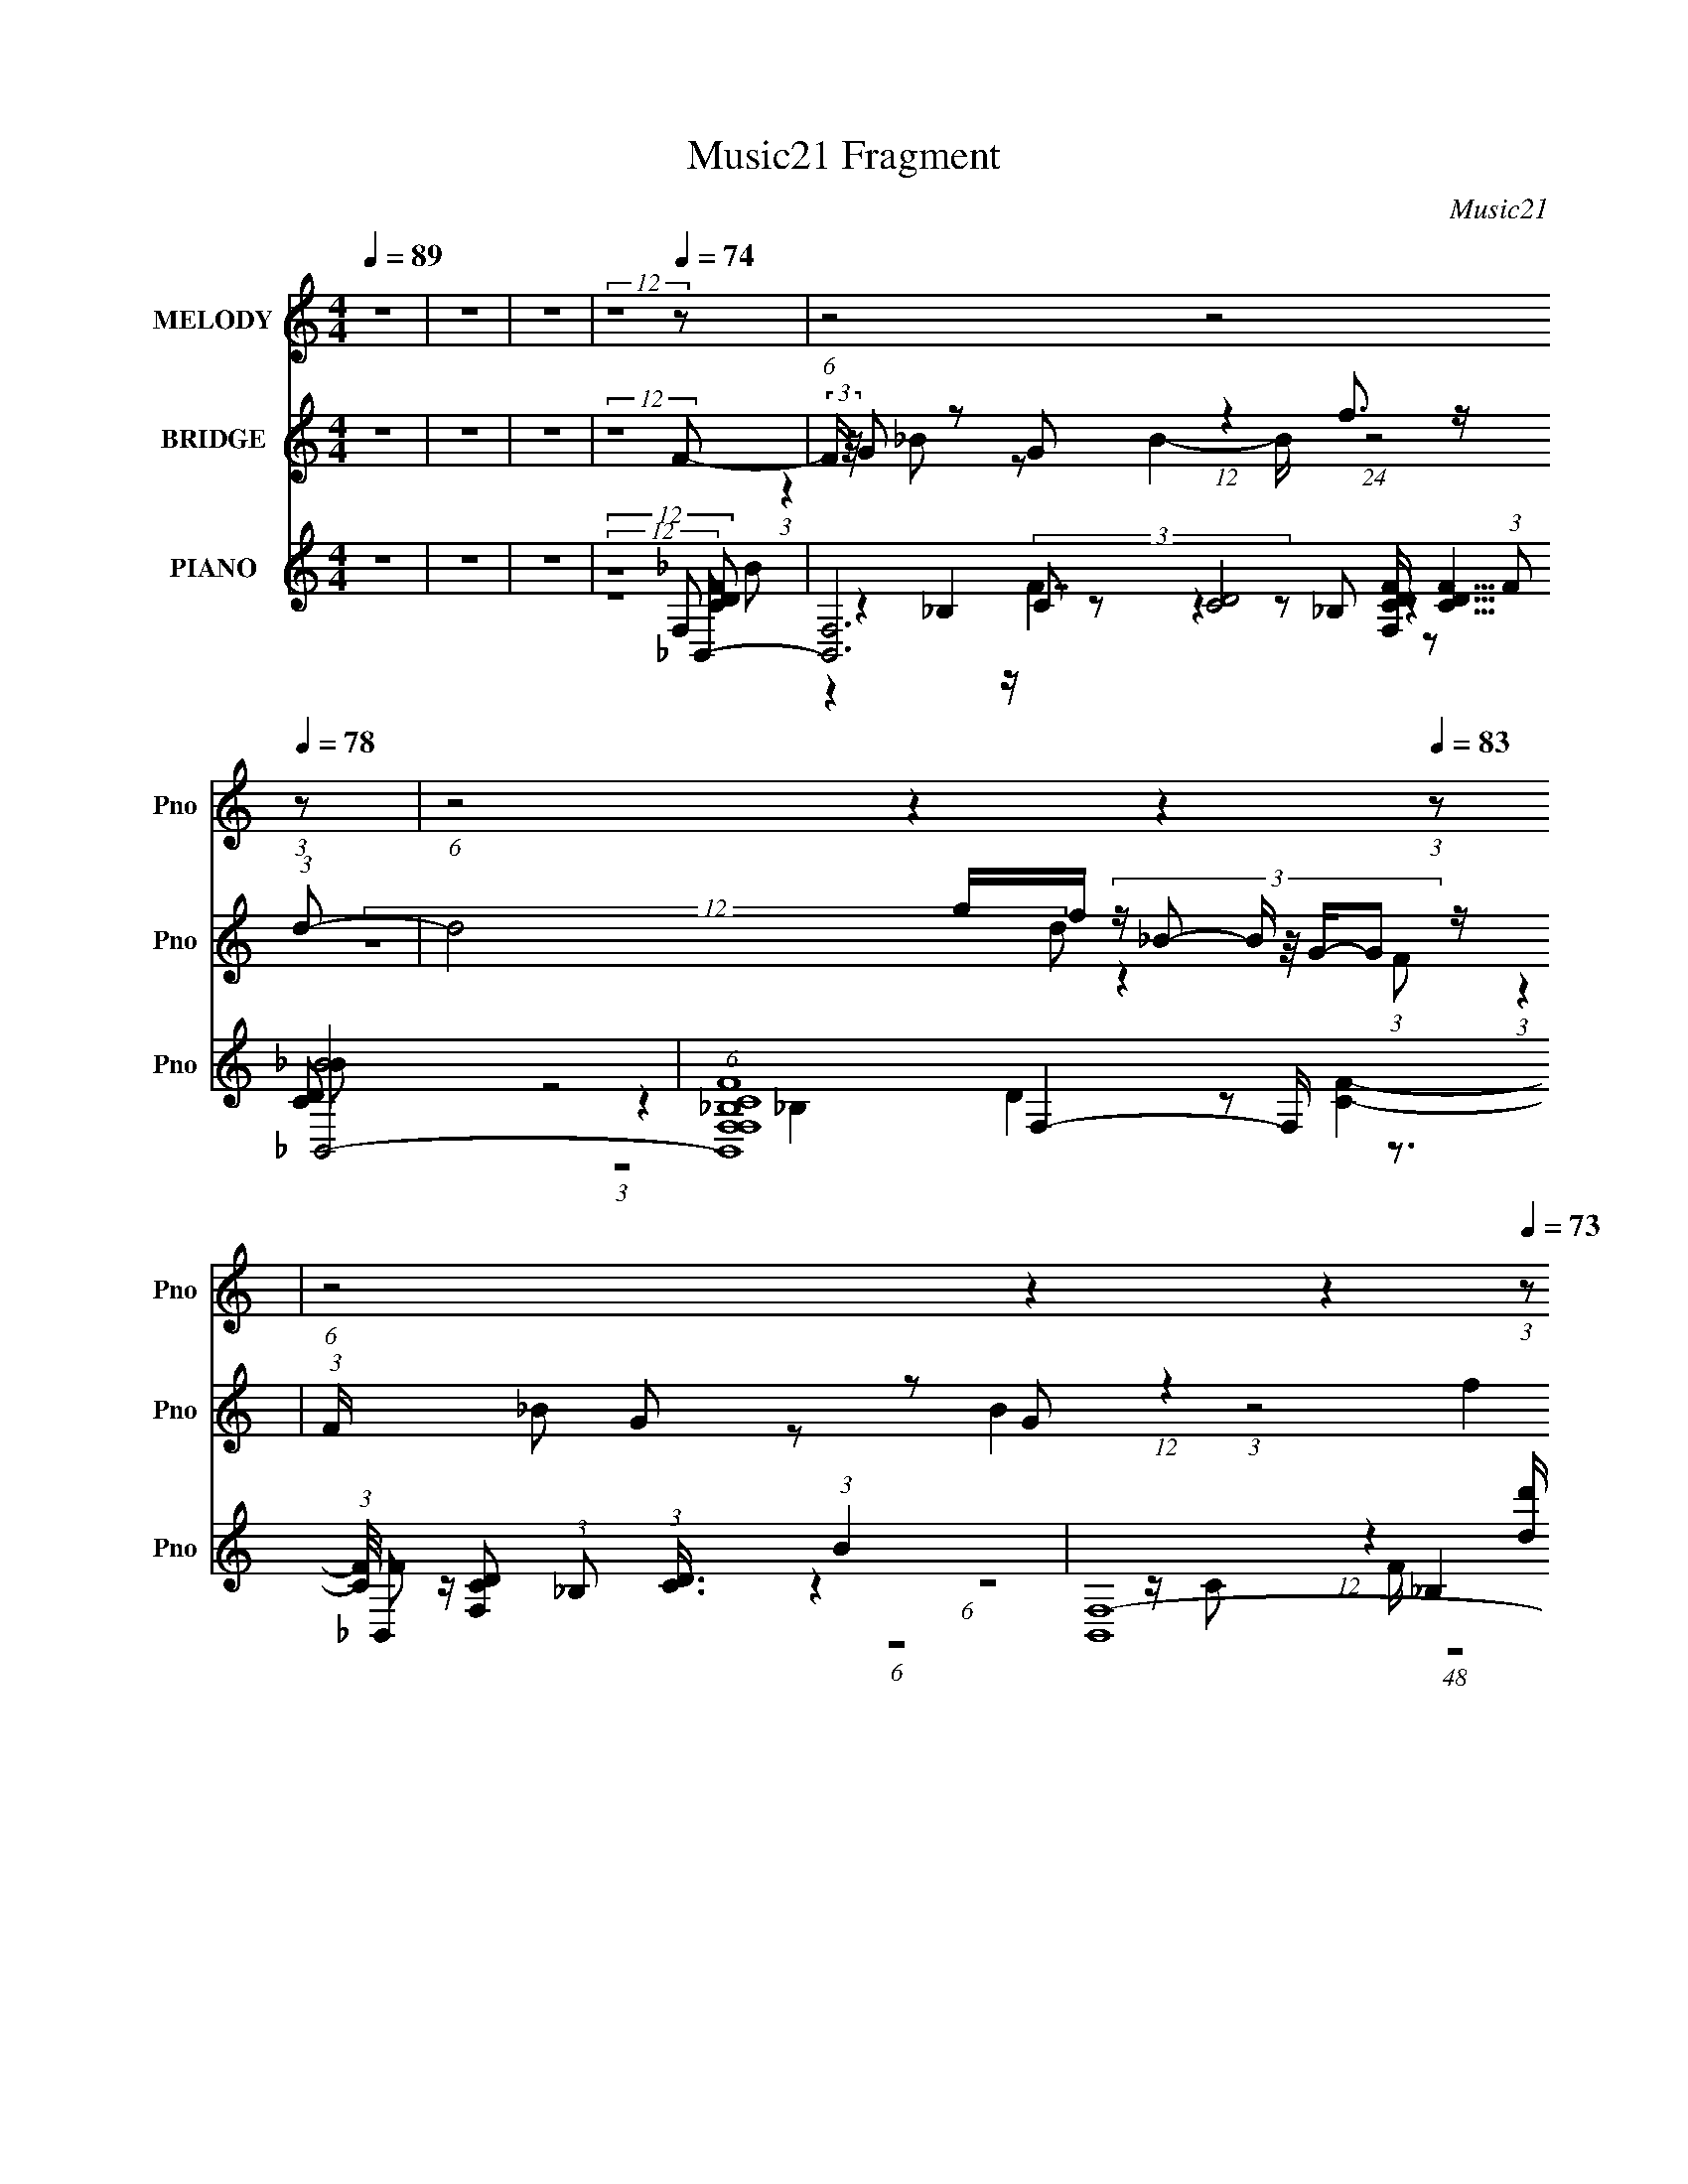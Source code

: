 X:1
T:Music21 Fragment
C:Music21
%%score ( 1 2 3 ) ( 4 5 6 ) ( 7 8 9 10 11 )
L:1/8
Q:1/4=89
M:4/4
I:linebreak $
K:none
V:1 treble nm="MELODY" snm="Pno"
V:2 treble 
L:1/4
V:3 treble 
V:4 treble nm="BRIDGE" snm="Pno"
V:5 treble 
V:6 treble 
V:7 treble nm="PIANO" snm="Pno"
V:8 treble 
V:9 treble 
V:10 treble 
V:11 treble 
V:1
 z8 | z8 | z8 | (12:11:2z8[Q:1/4=74] z | (6:5:1z4[Q:1/4=76] z4[Q:1/4=78] (3:2:1z | %5
 (6:5:1z4[Q:1/4=82] z2[Q:1/4=85] z2[Q:1/4=83] (3:2:1z | %6
 (6:5:1z4[Q:1/4=78] z2[Q:1/4=77] z2[Q:1/4=73] (3:2:1z | %7
 (3:2:2z2[Q:1/4=77] z4 (6:5:2z4[Q:1/4=79] z | (3:2:2z2[Q:1/4=78] z4 z4 | %9
 (3:2:1z8[Q:1/4=75] z2[Q:1/4=77] (3:2:1z | z8 | (6:5:1z4[Q:1/4=80] z4[Q:1/4=76] (3:2:1f- | %12
[Q:1/4=74][Q:1/4=97][Q:1/4=77] (3:2:1f2 f (3:2:4z/4 d/-d z2 f2- f/ (3:2:1z/4 | %13
 (3:2:1d2[Q:1/4=78] c (3:2:4z/4 _B/-B z4 F/ (3:2:1z/4 | [GG]3/2 G5/6 (3z/4 _B/-B z c z G z/ | %15
 (12:7:1G4[Q:1/4=80] x/6 F4- F z/ | (3:2:1G2[Q:1/4=78][Q:1/4=76] _B2 B2 B (3z/4 c/-c z/ | %17
 (3:2:1d2 f2 f4 (3:2:1_b- | (3:2:1b2[Q:1/4=75][Q:1/4=69][Q:1/4=70] _b (3z/4 b/-b z f z d z/ | %19
 (3:2:1c8[Q:1/4=63][Q:1/4=55][Q:1/4=80] f (3:2:2z/4 f/- (12:7:1f2- | %20
 f/[Q:1/4=74] d (12:11:1z2 f2 (3:2:1_B4- | (3:2:1B/[Q:1/4=79] x/6 d (24:23:1z4 c2 (3:2:1c- | %22
 (3:2:1c/[Q:1/4=81][Q:1/4=79] x/6 d z _B z F (12:11:2z2 G- | %23
 (3:2:1G8[Q:1/4=80][Q:1/4=81] (3:2:2g z f (3:2:1z/ | %24
[Q:1/4=76][Q:1/4=73] (3:2:1z2 d (3z/4 f/- f2 d z2 z/ | %25
 (3:2:1f/[Q:1/4=79][Q:1/4=77][Q:1/4=79] x/6 d (12:11:1z2 c (3z/4 d/-d z _B z/ | %26
 (3:2:1c/ x/6 _B (12:11:1z2 c (3z/4 d/-d/4 z3/2 B z/ |[Q:1/4=76] (3:2:1z8 _b (3z/4 b/-b z/ | %28
 (3:2:1b/[Q:1/4=79] x/6 g (12:11:1z2 c' (3z/4 d'/-d' z _b z/ | %29
 (3:2:1b/[Q:1/4=81][Q:1/4=85][Q:1/4=77] x/6 g (24:23:1z4 g (3z/4 g/-g z/ | %30
 (3:2:1g/[Q:1/4=70][Q:1/4=76][Q:1/4=81] x/6 f (12:11:1z2 _b2 g (3z/4 f/-f z/ | %31
 (3:2:1f/[Q:1/4=77][Q:1/4=79][Q:1/4=82] x/6 d (24:23:2z4 f4- | %32
 (3:2:1f/[Q:1/4=76][Q:1/4=74][Q:1/4=79] x/6 d (12:11:1z2 f (3:2:5z/4 d/-d z2 g- | %33
 (3:2:1g/ x/6 _B z d3 z c3/2- | c/[Q:1/4=76][Q:1/4=79] _B (12:11:1z2 c2 (3:2:1B4- | %35
 (12:11:1[B_bb-b]8(3:2:1b/4[Q:1/4=78] z/ | %36
 (3:2:1b/[Q:1/4=70][Q:1/4=74][Q:1/4=79][Q:1/4=81] x/6 g (12:11:1z2 c' (3z/4 d'/-d' z _b z/ | %37
 (3:2:1b/ x/6 g (24:23:1z4 g (3z/4 g/-g z/ | %38
 (3:2:1g/[Q:1/4=72][Q:1/4=78][Q:1/4=83][Q:1/4=80] x/6 f (12:11:1z2 _b2 g (3z/4 f/-f z/ | %39
 (3:2:1f/[Q:1/4=78][Q:1/4=73][Q:1/4=78] x/6 d (24:23:1z4 f2 (3:2:1f- | %40
 (3:2:1f/[Q:1/4=79] x/6 d (12:11:1z2 f (3:2:5z/4 d/-d z2 g- | %41
 (3:2:1g/[Q:1/4=77] x/6 _B z d3 z c3/2- | %42
 c/[Q:1/4=79] (3:2:1G2 z3/2 d (3:2:7z/4 c/-c/ z/4 _B/- B2 z2 | %43
 (3:2:1z2[Q:1/4=72] z2[Q:1/4=73] z2[Q:1/4=82] (3:2:1_b4- | %44
[Q:1/4=79][Q:1/4=76] (3:2:2b/ z/4 _b (12:11:1z2 b2 c'2 (3:2:1b- | %45
 (3:2:1b/[Q:1/4=78] x/6 g (24:23:1z4 _b3/2 z/ (3:2:1g- | %46
 (3:2:1g/ x/6 f (12:11:1z2 f2 d (3z/4 c/-c z/ | %47
 (3:2:1B/[Q:1/4=80][Q:1/4=75] x/6 G (24:23:1z4 f3/2 (12:7:1z2 | %48
 (3:2:1f/4[Q:1/4=83] x/3 d z g (12:11:1z2 c (3z/4 c/-c z/ | %49
 (3:2:1c/[Q:1/4=77][Q:1/4=74][Q:1/4=79][Q:1/4=76] x/6 _B z d3 (12:7:3z2 cc- | %50
 (3:2:1c/[Q:1/4=79][Q:1/4=72] x/6 _B (12:11:1z2 B2 (3:2:1c4- | (6:5:1c4 d2 f2 (3:2:1c- | %52
 (24:13:1c8[Q:1/4=61][Q:1/4=80] x/6 G3 z/ | (12:11:2c8[Q:1/4=88][Q:1/4=73][Q:1/4=84] _B- | %54
 B8-[Q:1/4=81] | B8-[Q:1/4=77][Q:1/4=79] | (3:2:2B2 z4 z4 | %57
 (6:5:1z4[Q:1/4=84] z4[Q:1/4=79] (3:2:1z | (12:11:2z8[Q:1/4=82] z | z8 | (6:5:2z4[Q:1/4=76] z8 | %61
 (3:2:2z8[Q:1/4=59] z4 |] %62
V:2
 x4 | x4 | x4 | x4 | x4 | x4 | x4 | x4 | x4 | x4 | x4 | x4 | (6:5:1z2 g z (3:2:1d/- | %13
 (6:5:1z2 _B2 (3z/8 G/4-G/8- | (6:5:3z2 _B/ z B/ z/ (3:2:1G/- | (12:11:2z4 G/- | (12:11:2z4 d/- | %17
 x4 | (6:5:1z2 g/ z/ f/ z/ (3:2:1c/- | x4 | (3:2:1z g (12:7:1z4 | (3:2:4z d2- d z2 | %22
 (3:2:1z c/ z/ _B/ z/ F (3:2:1z/ | (12:11:1z4 f/4 (3:2:1z/8 | (3:2:2z4 f2- | %25
 (3:2:1z c z c/ z/ (3:2:1c/- | (3:2:1z G (3:2:1z c3/4 (12:11:1z | (12:11:2z4 _b/- | %28
 (3:2:1z _b z c'/ z/ (3:2:1b/- | (3z f2- f z (3:2:1g/- | (3:2:1z g z2 (3:2:1f/- | %31
 (3:2:4z c2- c z2 | (3:2:1z f z g (3:2:1z/ | (3:2:1z c/ z3/2 c/ (6:5:1z | (3:2:1z G (12:7:1z4 | %35
 (12:11:2z4 _b/- | (3:2:1z _b z c'/ z/ (3:2:1b/- | (3z f2- f z (3:2:1g/- | (3:2:1z g z2 (3:2:1f/- | %39
 (3:2:4z c2- c z2 | (3:2:1z f z g (3:2:1z/ | (3:2:1z c/ z3/2 c/ (6:5:1z | (3:2:1z d/ (24:17:1z4 | %43
 x4 | (3:2:1z _b (12:7:1z4 | (3:2:6z f2- f z g/ z/ | (3:2:1z d z2 (3:2:1_B/- | (3:2:5z c2- c z f- | %48
 (3:2:1z f/ z/ f z (3:2:1c/- | (3:2:1z c/ z3/2 c3/4 (12:7:1z | (3:2:1z G (12:7:1z4 | x4 | %52
 (12:11:2z4 c/- | x4 | x4 | x4 | x4 | x4 | x4 | x4 | x4 | x4 |] %62
V:3
 x8 | x8 | x8 | x8 | x8 | x8 | x8 | x8 | x8 | x8 | x8 | x8 | x8 | x8 | (6:5:2z4 c z4 | x8 | x8 | %17
 x8 | x8 | x8 | x8 | x8 | x8 | x8 | x8 | x8 | x8 | x8 | x8 | x8 | x8 | x8 | x8 | x8 | x8 | x8 | %36
 x8 | x8 | x8 | x8 | x8 | x8 | x8 | x8 | x8 | x8 | x8 | x8 | x8 | x8 | x8 | x8 | x8 | x8 | x8 | %55
 x8 | x8 | x8 | x8 | x8 | x8 | x8 |] %62
V:4
 z8 | z8 | z8 | (12:11:2z8[Q:1/4=74] F- | %4
[Q:1/4=76][Q:1/4=78] (3:2:2F/ z/4 G z G (12:11:1z2 f3/2 z/ (3:2:1d- | %5
 d4[Q:1/4=82][Q:1/4=85][Q:1/4=83] g/f/ (3:2:6z/ _B- B/ z/4 G/-G z/ | %6
 (3:2:1F/[Q:1/4=78][Q:1/4=77][Q:1/4=73] x/6 G z G (12:11:1z2 f2 (3:2:1c- | %7
 (48:29:1[cgfdc]8(3:2:2[dc]/[Q:1/4=77][Q:1/4=79] z/4 _B (3z/4 G/-G z/ | %8
 (3:2:1F/[Q:1/4=78] x/6 G z G z [_B_b] z [Gg] z/ | %9
 (3:2:1[Gg]/[Q:1/4=75][Q:1/4=77] x/6 [Ff] z [Dd] z [Cc] z [_B,_B] z/ | %10
 (12:7:1[cc']4 x/6 [_B_b] (12:11:1z2 [Gg]2 (3:2:1[Ff]- | %11
 (12:7:1[Ff]4[Q:1/4=80][Q:1/4=76] x/6 [Cc] (12:11:1z2 [_E_e]2 (3:2:1z | %12
 (6:5:1z4[Q:1/4=74] z2[Q:1/4=97] z2[Q:1/4=77] (3:2:1z | (6:5:2z4[Q:1/4=78] z8 | (12:11:2z8 C- | %15
[Q:1/4=80] (3:2:2C2 z2 D z [dc]/_B/ z B z/ | (6:5:1F z4 z/[Q:1/4=78] z2[Q:1/4=76] (3:2:1z | z8 | %18
 (6:5:1z4[Q:1/4=75] z2[Q:1/4=69] z2[Q:1/4=70] (3:2:1G- | %19
[Q:1/4=63][Q:1/4=55][Q:1/4=80] G2 _B (3:2:7z/ [agf] d z d- d z2 | %20
[Q:1/4=74] z/ G (12:11:1z2 f2 d3/2 (12:7:1z2 |[Q:1/4=79] (6:5:1z4 f3 (6:5:1z2 | %22
 (3:2:2z2[Q:1/4=81] z4 (3:2:2z2[Q:1/4=79] z4 | %23
[Q:1/4=80][Q:1/4=81] (3:2:1z4 [_bg]/ (3:2:1z2 f z2 z/ | %24
 (3:2:2z2[Q:1/4=76] z4 (6:5:2z4[Q:1/4=73] z | %25
 (3:2:1z2[Q:1/4=79] z2[Q:1/4=77] z4[Q:1/4=79] (3:2:1z | z8 | (3:2:2z2[Q:1/4=76] z4 z4 | %28
 (3:2:2z2[Q:1/4=79] z4 z4 | (6:5:1z4[Q:1/4=81] z2[Q:1/4=85] z2[Q:1/4=77] (3:2:1z | %30
 (3:2:1z2[Q:1/4=70] z2[Q:1/4=76] z2[Q:1/4=81] (3:2:1z4 | %31
[Q:1/4=77][Q:1/4=79][Q:1/4=82] (3:2:5z4 [_bfd] _B2 z d4- | %32
 (3:2:2d/ z (3:2:1z/[Q:1/4=76] z4[Q:1/4=74] z2[Q:1/4=79] (3:2:1z | %33
 z2 z/ (3[Ff] z/4 [Gg] z/ [_B_b] z2 z/ | %34
 (6:5:1[cc'dd'] (3:2:2[dd']/[Q:1/4=76][Q:1/4=79] z/4 [cc']3/2 z/ [Gg]3/2 z/ (3:2:1[_B_b]4- | %35
 (3:2:2[Bb] z2 (3:2:2z2[Q:1/4=78] z8 | %36
 (3:2:1z2[Q:1/4=70] z2[Q:1/4=74] z2[Q:1/4=79] z2[Q:1/4=81] (3:2:1z | z8 | %38
 (3:2:1z2[Q:1/4=72] z2[Q:1/4=78] z2[Q:1/4=83] (12:7:1z2[Q:1/4=80] z3/2 | %39
[Q:1/4=78][Q:1/4=73][Q:1/4=78] z2 z/ [fd]/ (3:2:6z/ _B- Bd f2- f2- | %40
 (6:5:1f4[Q:1/4=79] (3:2:4d2 z g2- g2- | (3:2:1g2[Q:1/4=77] x2/3 z/ f z _b z2 z/ | %42
 (6:5:1[c'd'] d'2/3[Q:1/4=79] z _b (12:11:2z2 b4- | %43
 (3:2:1b2[Q:1/4=72][Q:1/4=73][Q:1/4=82] x2/3 c/d/ (3:2:2z/ c d/f/ (3:2:2z/ _b- b2- | %44
 (12:11:1b2 z3/2[Q:1/4=79] d'2 (3:2:1c'4-[Q:1/4=76] | (12:7:1c'4 z[Q:1/4=78] d'2 (3:2:1f'4- | %46
 (12:7:1f'4 g'2 f'2 (3:2:1g'4- | (3:2:1g'2[Q:1/4=80][Q:1/4=75] x2 (3:2:5_b2 z d'2- d' z | %48
 (6:5:1z4 f'2[Q:1/4=83] (3:2:1g'4- | %49
 (12:7:1g'4[Q:1/4=77] f'4[Q:1/4=74][Q:1/4=79] c'2-[Q:1/4=76] c'/ (3:2:1z/4 | %50
 (6:5:1z4[Q:1/4=79] d'2 (3:2:1f'4-[Q:1/4=72] | %51
 (12:11:2f'2 F G/ A/ (3:2:2z/ G A/ c/ (3:2:4z/ f- f2 g- | %52
 (6:5:1g4 z2[Q:1/4=61] z2[Q:1/4=80] (3:2:1_b- | (48:47:2b8[Q:1/4=88][Q:1/4=73][Q:1/4=84] f- | %54
 (3:2:1f/[Q:1/4=81] x/6 g z g (12:11:1z2 f'2 (3:2:1d'- | %55
 (48:35:1d'8[Q:1/4=77] z3/2[Q:1/4=79] (3:2:1f- | (3:2:1f/ x/6 g z g (12:11:1z2 f'3/2 z/ (3:2:1c'- | %57
 (3:2:1c'8[Q:1/4=84] z2[Q:1/4=79] (3:2:1f- | %58
 (3:2:1f/[Q:1/4=82] x/6 g z g z (3:2:2_b' z/4 b' (3:2:6z/4 g'/-g'/ z/4 g'/-g'/- | %59
 (3:2:1g'/ x/6 (3:2:4f' z/4 f'2 z d' (3:2:5z/4 c'/-c'/ z/4 c'/-c' (3:2:2z c'- | %60
 (24:17:1[c'_b]4 _b2/3[Q:1/4=76] (12:11:1z2 c'3/2 z/ (3:2:1b- | (24:13:1b8 z[Q:1/4=59] (3:2:1z4 |] %62
V:5
 x8 | x8 | x8 | x8 | (3:2:1z2 _B z B2- B/ (24:13:1z4 | (12:7:2z8 d z2 (3:2:1F- | %6
 (3:2:1z2 _B z B2 (3:2:1z4 | (12:11:2z8 F- | (3:2:1z2 _B z B z [B_b] z (3:2:1[Gg]- | %9
 (3:2:1z2 [Ff] z [Dd] z [Cc] z (3:2:1[cc']- | (6:5:1z4 [Ee]2 (3:2:1z4 | (6:5:1z4 [Dd]2 (3:2:1z4 | %12
 x8 | x8 | x8 | (6:5:1z4 F2 (3G2 z F- | x8 | x8 | x8 | (3:2:1z4 c2 (6:5:1z4 | %20
 (3:2:1z2 _B2 (12:7:1z8 | (3:2:2z8 g4 | x8 | z3 [fd] (3:2:1z2 c3/2 (12:7:1z2 | x8 | x8 | x8 | x8 | %28
 x8 | x8 | x8 | z4 z/ c z2 z/ | x8 | (3:2:2z8 [cc']4- | z2 z/ (3:2:2[cc'] z2 z7/2 | x8 | x8 | x8 | %38
 x8 | (3z4 c z2 c/ z3 | z4 z/ f z2 z/ | (6:5:5z4 g2 z c'2- c'2- | (3z2 c'2 z g2 (3:2:1z4 | %43
 (3:2:5z4 f z2 g z4 | x8 | x8 | x9 | z4 z/ c' z2 z/ | x8 | x9 | x8 | (3:2:5z4 F z2 d z4 x/ | x8 | %53
 x17/2 | (3z2 _b2 z b3/2 (24:19:1z4 | x8 | (3z2 _b2 z b (12:11:1z4 | x8 | (3:2:1z2 _b z (3b z2 z4 | %59
 z2 z/ (3:2:2d' z2 z2 _b z/ | (6:5:1z4 g2- g/ (24:13:1z4 | x8 |] %62
V:6
 x8 | x8 | x8 | x8 | x8 | x8 | x8 | x8 | x8 | x8 | x8 | x8 | x8 | x8 | x8 | x8 | x8 | x8 | x8 | %19
 z4 z/ (3:2:2f z2 z3/2 | x8 | x8 | x8 | x8 | x8 | x8 | x8 | x8 | x8 | x8 | x8 | x8 | x8 | x8 | x8 | %35
 x8 | x8 | x8 | x8 | x8 | x8 | x8 | x8 | x8 | x8 | x8 | x9 | x8 | x8 | x9 | x8 | x17/2 | x8 | %53
 x17/2 | x8 | x8 | x8 | x8 | x8 | x8 | x8 | x8 |] %62
V:7
 z8 | z8 | z8 |[Q:1/4=74] (12:11:2z8 _B,,- | %4
 [B,,F,]6 [F,CDF]/ (3:2:2[CDF]5/4 [B_B,,-]4[Q:1/4=76][Q:1/4=78] | %5
 (6:5:1[B,,F,CF_B,F,]8 [F,CD]5/6 (3:2:1[CD]3/4 (3:2:1B2[Q:1/4=82][Q:1/4=85][Q:1/4=83] | %6
 (3:2:4[B,,F,-]8 B, [F_B,,-]2 _B,,3/4-[Q:1/4=78] x4/3[Q:1/4=77][Q:1/4=73] | %7
 (24:19:1[B,,F,-F,]8[Q:1/4=77][Q:1/4=79] x/6 (3F z/4 _B,,- | %8
 (3[B,,_B,C-C]8 [F,B,FF,,_B,,,]4 [CDF]2[Q:1/4=78] | %9
 (6:5:1[F,B,D][Q:1/4=75][Q:1/4=77] x/ (3_B,,4- B,, z [CF]/ z3/2 (3:2:1C,,- | %10
 (3:2:2C,,/ [G,EC,]2 x/3 (6:5:1G,4 z3/2 (3:2:1F,,- | %11
 [F,,C,-C,]6 (12:11:1[B,F_B,,-_B,-]2 (3:2:1[_B,,_B,]/4-[Q:1/4=80][Q:1/4=76] | %12
 (3:2:2[B,,B,]2 [DFF,,F,]4 [F,,F,B]13/6[Q:1/4=74][Q:1/4=97][Q:1/4=77] (3:2:1[G,,G,_B,G]- | %13
 (12:11:2[G,,G,B,G]2 [DG,,-]4 G,,/6-[Q:1/4=78] G,,/ z3/2 (3:2:1[_E,,_E,]- | %14
 (24:19:2[E,,E,F_B]8 [G,B,EF,,-]2 (3:2:1F,,/- | %15
 [F,,F,-F,]6 (3:2:1[A,F]2[Q:1/4=80] (3:2:1[_B,,,F,_B,]- | %16
 (3:2:2[B,,,F,B,]/ F/[Q:1/4=78][Q:1/4=76] x8/3 (3_B,,4 z2 G,,- | %17
 (48:35:1[G,,F,_B,C]8 [CDFB]/ (3:2:6z/4 F/-F/ z/4 _E,,/-E,,/- | %18
 [E,,D]6 (12:7:1[G,B,EF,,-]4[Q:1/4=75][Q:1/4=69][Q:1/4=70] | %19
 (3:2:2[F,,_B,F,A,F,F]8 [B,C_B,,-B,,-]2 B,,4/3-[Q:1/4=63][Q:1/4=55][Q:1/4=80] | %20
 (12:7:1[B,,FD_B]8 [F,G,,-]4 B,2[Q:1/4=74] | %21
 (24:13:3[G,,CF]8 [FG,]/ [G,_E,,-E,,-]96/13 (24:23:1D,4[Q:1/4=79] | %22
 [E,,DD]4 [DG,E,-]4/3 [E,F,,]10/3-[Q:1/4=81] E,/[Q:1/4=79] | %23
 [F,,_B,D_E]4 (3:2:1[F,F] (3F3/4[Q:1/4=80][Q:1/4=81] z/4 _B,,4- | %24
 (24:13:2[B,,FF]8 [F,F,DF,-]4 (3:2:1B,4[Q:1/4=76][Q:1/4=73] | %25
 [F,G]3/2 [B,,F,C]4 [CB,] [B,C,-] C,/-[Q:1/4=79][Q:1/4=77][Q:1/4=79] | %26
 (24:19:1[C,A,-A,]4 [F,,C-C_B,,,_B,,-B,,]4(3:2:2[B,,F,]/ (2:2:1F,3/5 | %27
 (24:23:1[C,D,]4 [D,D]/6 (3:2:1[D_B]/4 (3_B3/4[Q:1/4=76]f_B,,- B,,2- | %28
 (3:2:1[B,,D]2 [DB,]/6 (3:2:1B,7/4 F,3/2[Q:1/4=79] x5/6 (3:2:2_B z _B,3/2 | %29
[Q:1/4=81][Q:1/4=85][Q:1/4=77] z [cfa] z/ C3/2 z/ (3:2:2c z/4 G,,2 (3:2:1G,- | %30
 (3:2:1[G,A,A] [A,ADB]5/6[Q:1/4=70][Q:1/4=76][Q:1/4=81] (12:11:5z2 [A,F]2 z/ B,-B,/ z/ D, z/ | %31
 (3:2:1[F,B,] (3B,3/4[Q:1/4=77][Q:1/4=79][Q:1/4=82] z/4 C,4 z/ (3G z/4 _B,,4- | %32
 (3:2:2B,,/ [B,_B]/ [_BF,]5/6[Q:1/4=76][Q:1/4=74][Q:1/4=79] (12:11:2z2 c z/ A z _B,3/2 | %33
 (3:2:1[DA]/ x/6 (3:2:7_B z/4 [G,,D]2 z G,2 z C,4- | %34
 (12:7:1[C,G]4 [G,F,Fd]3 (3:2:1[C_B,,-] (3:2:2_B,,-[Q:1/4=76][Q:1/4=79] B,,2- | %35
 (24:23:2[B,,GF,_B,D]4 B, [F,_B,,]2- (3:2:1[_B,,-F,]9/4[Q:1/4=78] | %36
 (3:2:1[B,,D]2 [DB,]/6 (3:2:1B,7/4 F,3/2[Q:1/4=70][Q:1/4=74][Q:1/4=79][Q:1/4=81] x5/6 (3:2:2_B z _B,3/2 | %37
 z [cfa] z/ C3/2 z/ (3:2:2c z/4 G,,2 (3:2:1G,- | %38
 (3:2:1[G,A,A] [A,ADB]5/6[Q:1/4=72][Q:1/4=78][Q:1/4=83][Q:1/4=80] (12:11:7z2 [A,F]2 z/ [DG,,F]- [DG,,F]2 z/ F,- | %39
 (3:2:1[F,B,] (3B,3/4[Q:1/4=78][Q:1/4=73][Q:1/4=78] z/4 C,4 z/ (3G z/4 _B,,4- | %40
 (3:2:2B,,/ [B,_B]/ [_BF,]5/6[Q:1/4=79] (12:11:2z2 c z/ A z _B,3/2 | %41
 (3:2:1[DA]/[Q:1/4=77] x/6 (3:2:7_B z/4 [G,,D]2 z G,2 z C,4- | %42
 (12:7:1[C,G]4 [G,F,FdD]3 [DC]/3 (3:2:1C/[Q:1/4=79] x/ F,3/2- | %43
 (12:7:1[F,C]2 [CB,,]/3 (3:2:1[B,_E] _E/3[Q:1/4=72][Q:1/4=73][Q:1/4=82][F,F]/ (3:2:9z/ _B,- B,/ z/4 [Cc]/-[Cc]/ z/4 _E,/- E,4- | %44
 (24:13:2[E,Gd_B,]8 [B,B,C,-]2 (3:2:1[C,-E]11/4[Q:1/4=79][Q:1/4=76] | %45
 (3:2:1C,/ [G,G]/ [GCEB]2/3[Q:1/4=78] z A,2 (3A z/4 _B,,4- | %46
 (12:7:3[B,,DAF,F,]8 [F,B,]3/4 B,/4 [F,G,,D_B]2 (3:2:1G,- | %47
 (6:5:1[G,A,F] [A,FDG]2/3[Q:1/4=80][Q:1/4=75] z G,2 (3_B z/4 D,4- | %48
 (24:23:1[D,ACA]4 [CADc]/ (3:2:1[Dc]/4[Q:1/4=83] x5/6 (3:2:1C,4- | %49
 (3:2:2C,/ [CG] [GG,]/ G,/[Q:1/4=77][Q:1/4=74][Q:1/4=79][Q:1/4=76] x/ A,2 (3A z/4 C,4- | %50
 (3:2:1[C,G]2 [GCF]/6 (3:2:1[CF]/4[Q:1/4=79][Q:1/4=72] x5/6 G,2 (6:5:1z F,,2 (3:2:1F,- | %51
 (3:2:1[F,G,] [G,B,EG]10/3 G/(3_B z/4 _E,,4- | %52
 (3[E,,_E,] [_E,G,B,E]3/4 [G,B,E]/4[Q:1/4=61][Q:1/4=80] _E,,7/2 z2 z/ _B,,,/ (3:2:1z/4 | %53
 (3:2:1[F,B,D]/[Q:1/4=88][Q:1/4=73][Q:1/4=84] x (3:2:4_B,,4- B,,4 z [B,,DF_B]- | %54
 (3:2:1[B,,DFBF,] F,5/6[Q:1/4=81] z (3:2:4C2 z C z/4 [F_Bf] z (3:2:1_B,,- | %55
 (48:35:1[B,,F,-F,-]8 F,2/3-[Q:1/4=77][Q:1/4=79] F,/ (3:2:2z/ _E,- | %56
 (6:5:1[E,G,] [G,B,EGB]19/6 z/ G,2 (3_E z/4 F,,- | %57
 [F,,C,C,G,_B,_EA,,F]6 (3:2:1[CFG] (3G3/4[Q:1/4=84][Q:1/4=79] z/4 _B,,- | %58
 (3:2:1[B,,F,F,]4 [F,DFB]5/6[Q:1/4=82] z/ (3:2:9Fc_B,- B,/ z/4 [F,d]/-[F,d]/4 z/ [_B,,_B]- | %59
 (3:2:1[B,,BF,] F,5/6 z/ d/[CF] z/ (3:2:6FF[A,,c] Fc_E,,- | %60
 [E,,_B,,]2 (3:2:1[Ge]/[Q:1/4=76] x/6 (3:2:5F,2 z G z/4 [E,,_B,G] z/ (3[F,,_E] z/4 B,- | %61
 (3:2:1[B,_B,,-]/ [_B,,-F]23/3[Q:1/4=59] | [_bd'_b'] B,, F, (3:2:1B,/4 z7 |] %63
V:8
 x8 | x8 | x8 | (12:11:2z8 F, | (3:2:6z2 _B,2 z [CD]4 z2 [CD]- x13/6 | %5
 (3:2:1z2 _B,2 F,2- F,/ z3/2 (3:2:1_B,,- x4/3 | z2 z/ C (12:11:1z2 [dd']/ z3/2 (3:2:1[_B_b] x4/3 | %7
 (3:2:1z2 _B,2- B,/ z3/2 [B,CG] z (3:2:1F,- | (6:5:1z4 F/ (3:2:1z4 C z/ x5/2 | %9
 z2 z/ [F,F] z F,3/2 (3:2:2z2 [G,E]- | (3z2 E,4- E,2 z3/2 (3:2:1[_B,F]- | %11
 (3:2:2z2 F,4- F,2 (3:2:2z2 [DF]- | (3:2:1z8 F/ z3/2 (3:2:1D- | %13
 (3:2:1z8 [_B,G]/ z3/2 (3:2:1[G,B,_E]- | (6:5:1z4 [_B,_E]2 z2 (3:2:1[A,F]- | %15
 (6:5:1z4 [A,CF]/ z3/2 [G,_B,_E]/ z3/2 (3:2:1F- | (6:5:1z4 [DF] z [CF]/ z3/2 (3:2:1[DF_B]- | %17
 (6:5:1z4 F2 z2 (3:2:1[G,_B,_E]- | (6:5:1z4 [_E,G,_B,_E]2 z2 (3:2:1[B,C]- x/3 | %19
 z2 z/ (3:2:2C z/4 _B, (3:2:9z/4 C/-C/4 z/ d- d/ z/4 F,/- F,2- | %20
 (6:5:1z4 F z [_B,F]2 (3:2:1G,- x8/3 | (3:2:1z2 [_B,D]2- [B,D]/ (3:2:6z D, z/4 [G,B,]2 z G,- x9/2 | %22
 (3:2:1z2 [G,_B,_E]2- [G,B,E]/ z3/2 C2- C/ (3:2:1z/4 x7/6 | (3:2:1z2 C z3 [D_B]2- [DB]/ (3:2:1z/4 | %24
 (3:2:1z2 G z (3C2 z _B,,4- x17/6 | (3:2:1z2 F2 D z (3:2:1F,,4- | %26
 (3:2:1z2 _E3/2 (6:5:1z2 E (12:11:2z2 C,- | %27
 (3:2:1z2 F,2- F,/ (3:2:1z c/ (3:2:4z/ [DF_B]- [DFB]2 _B,- | (3:2:2z2 [F_B] z3 _e (3:2:2z2 _E | %29
 (3z2 F,4- F,/ z (3:2:1[D_B]4- | (3:2:1z2 [_B,D_B]3/2 (24:13:1z4 [DG,,F]2 (3:2:2z/ F,- | %31
 (3z2 [_B,_EG_B]2 z F z [DFB]2 (3:2:1B,- | (3z2 [D,A,]4- [D,A,]/ z (3:2:1G,4 | %33
 (3:2:4z2 _B2 z [DB] z/ (3:2:2[A,c] z/4 [_EG] (3z/4 G,/- G,2- | %34
 (3:2:1z2 [CG_e]/ (3:2:4z4 c z/4 F/-F (3:2:2z _B,- | (3:2:1z2 [_B,DF] z3 [DF_B]2 (3:2:1B,- | %36
 (3:2:2z2 [F_B] z3 _e (3:2:2z2 _E | (3z2 F,4- F,/ z (3:2:1[D_B]4- | %38
 (3:2:1z2 [_B,D_B]3/2 (12:11:1z4 D, z/ | (3z2 [_B,_EG_B]2 z F z [DFB]2 (3:2:1B,- | %40
 (3z2 [D,A,]4- [D,A,]/ z (3:2:1G,4 | (3:2:4z2 _B2 z [DB] z/ (3:2:2[A,c] z/4 [_EG] (3z/4 G,/- G,2- | %42
 (3:2:1z2 [CG]/ (3:2:1z4 c/ (3:2:2z/ _B,,- B,,2- | %43
 (3:2:1z2 _B,,3/2 z/ (3A _Bd [GB_e]2- [GBe]/ (3:2:1z/4 | (3:2:1z2 _E2 (3:2:1[Fd] z/ _B z G,3/2- | %45
 (3z2 D,4- D,/ z [DF_B]2 (3:2:1_B,- | (3:2:5z2 [_B,DF_B]2 z [CF]2 z2 D, z/ | %47
 (3:2:4z2 C,4- C,/ z4 A,3/2 | (3:2:1z2 A,2- A,/ z3/2 [_EG]2 (3:2:1C- | %49
 (3z2 D,4- D,/ z [CG]3/2 z/ (3:2:1[CF]- | (3z2 E,4- E,/ z (3:2:1[_B,_E]4- | %51
 (3:2:5z2 A,4 z c_E,- E,2 | (3:2:2z2 _E,4 z/ (3:2:4E, z2 z [F,_B,D]- | %53
 (3:2:1z2 [CF] (3:2:2z/4 F,/-F, (3:2:4z F,2- F,2 z | (3:2:6z2 _B,2 z D2 z4 z | %55
 (3:2:1z _B, (3:2:1z/ F/_B/ (3:2:2z/ [B,d] f/c/ (3:2:2z/ [B,F] _E/D/ (3:2:2z/ [B,EGB]- | %56
 (3:2:1z2 [_B,_EG] z (3:2:2[B,E_B]2 z [B,G] z (3:2:1[CF]- | %57
 (3:2:8z2 [F,_B,F]2 z [F,A,C] z2 [B,F] z2 [DF_B]- | (3:2:1z2 [_B,CF] (3:2:5z/ B, _B,,4 c z | %59
 (3:2:7z F_B,- B,/ z/ _Bf z/ c/ z3/2 (3B z/4 [G_e]- | (3:2:5z2 _E,2 z [G,_B,] z2 z2 (3:2:1F- | %61
 z/ F,15/2- | x61/6 |] %63
V:9
 x8 | x8 | x8 | (12:11:2z8 [CDF]- | z2 z/ (3C z2 z _B, z (3:2:1F x13/6 | %5
 (6:5:5z4 D2 z [CF]2- [CF]/4 z/ (3:2:1_B,- x4/3 | (6:5:1z4 _B,2 (3:2:1z4 x4/3 | %7
 z2 z/ [Fc] (24:23:2z4 [CDF]- | (12:11:2z8 [F,_B,D]- x5/2 | %9
 z2 z/ (3:2:2C z/4 [_B,D_B] (3:2:4z/4 F/-F/ z4 | (6:5:1z4 C2 G/ (24:13:1z4 | %11
 z2 z/ _B, (24:23:2z4 _B- | x8 | x8 | (6:5:2z4 G4 z2 | x8 | (6:5:1z4 _B3/2 (24:19:1z4 | %17
 z4 z/ D,3/2 z2 | x25/3 | (12:11:2z8 _B,- | z4 z2 z/ D,3/2- x8/3 | z4 z2 z/ _E,3/2- x9/2 | %22
 (12:11:2z8 F,- x7/6 | z4 z2 z/ F,3/2- | (3:2:1z8 [CF]2- [CF]/ (3:2:1z/4 x17/6 | %25
 (3:2:1z8 [A,F]2 (3:2:1F,- | z2 z/ (3:2:1F,2 z3/2 [F,_B,]2- [F,B,]/ (3:2:1z/4 | %27
 z2 _B,/(3:2:5C z/4 F z2 z2 F,3/2- | (3:2:1z8 _E,2- E,/ (3:2:1z/4 | %29
 (6:5:1z4 [FA] (24:13:1z4 D, z/ | x8 | z2 z/ G,2 z2 F,3/2- | (3:2:1z2 [CFA] z3 (3[D_B]2 z [DA]- | %33
 z2 z/ [D,A] z3 D z/ | (3:2:1z8 _B2- B/ (3:2:1z/4 | z4 z2 z/ F,3/2- | %36
 (3:2:1z8 _E,2- E,/ (3:2:1z/4 | (6:5:1z4 [FA] (24:13:1z4 D, z/ | x8 | z2 z/ G,2 z2 F,3/2- | %40
 (3:2:1z2 [CFA] z3 (3[D_B]2 z [DA]- | z2 z/ [D,A] z3 D z/ | (3:2:4z8 [F_B]2 z _B,- | %43
 (3:2:5z2 D z G z z2 z/ _B,3/2- | (3z2 [G_B] z4 [_Ec]3/2 z/ (3:2:1[CEB]- | %45
 (3z2 [CF]2 z [Cc] (24:13:1z4 F,3/2- | (12:11:2z8 [DG]- | (3:2:6z2 [_B,_EG]2 z B,2 z4 [Dc]- | %48
 (3:2:1z2 C (48:25:1z8 G,3/2- | (3z2 [CF]2 z [DFc] (24:13:1z4 G,3/2 | %50
 (3z2 [CE]2 z [CEc] z (3:2:1G4- | z2 z/ (3:2:1C2 z3/2 [G,_B,_E] z (3:2:1[G,B,E]- | %52
 (3:2:1z2 [A,CF]3/2 z/ (3[A,CF]2 z4 z | (6:5:1z4 [_B,_B] z (3:2:2[CF]2 z2 | %54
 (3:2:2z2 [DA] z/ (3:2:5[D_B] z/4 [Fd] z2 z4 | (3:2:10z2 C z c z z _B z2 C z | x8 | x8 | %58
 (6:5:2z4 D z/ (3:2:2F,2 z/4 f/ z3/2 | (3:2:2z2 c z6 | %60
 (3:2:1z2 [_B,G] (3:2:5z/4 [B,_B]/-[B,B]/ z/4 _E/-E (6:5:1z4 | (3:2:2z _B,2- B,6- | x61/6 |] %63
V:10
 x8 | x8 | x8 | (12:11:2z8 _B- | z2 z/ F7/2 (3:2:2z2 _B- x13/6 | (12:11:2z8 F- x4/3 | %6
 (6:5:1z4 F/ (48:25:1z8 x4/3 | (6:5:1z4 _B3/2 (24:19:1z4 | x21/2 | x8 | (6:5:1z4 [Ec] (12:11:1z4 | %11
 (6:5:1z4 [A,CF]3 (6:5:1z2 | x8 | x8 | x8 | x8 | x8 | x8 | x25/3 | x8 | x32/3 | x25/2 | x55/6 | %23
 (12:11:2z8 _B,- | (12:11:2z8 _B,- x17/6 | x8 | (3:2:2z8 D4- | (3z4 D z8 | (3:2:1z8 _b2 (3:2:1z | %29
 x8 | x8 | x8 | x8 | (12:11:2z8 C- | z4 z2 z/ F,3/2- | x8 | (3:2:1z8 _b2 (3:2:1z | x8 | x8 | x8 | %40
 x8 | (12:11:2z8 C- | x8 | (12:11:2z8 _E- | (3:2:7z2 _e2 z2 z2 F z2 z | x8 | x8 | x8 | %48
 (3:2:1z2 F3/2 (48:31:1z8 | x8 | z4 z2 z/ C, z/ | (3:2:5z4 _EF z2 z4 | x8 | %53
 (6:5:1z4 [DF_B] z (3:2:1B z/ (3:2:2_B, z | x8 | x8 | x8 | x8 | z4 z/ _B/ (3:2:2z/ d z2 | x8 | x8 | %61
 (3:2:2z2 _E F/_B/ (3:2:2z/ d f/(3_b z/4 d' _e'/f'/ z | x61/6 |] %63
V:11
 x8 | x8 | x8 | x8 | x61/6 | x28/3 | x28/3 | x8 | x21/2 | x8 | x8 | x8 | x8 | x8 | x8 | x8 | x8 | %17
 x8 | x25/3 | x8 | x32/3 | x25/2 | x55/6 | x8 | x65/6 | x8 | x8 | x8 | x8 | x8 | x8 | x8 | x8 | %33
 (12:11:2z8 _E | x8 | x8 | x8 | x8 | x8 | x8 | x8 | (12:11:2z8 _E | x8 | x8 | x8 | x8 | x8 | x8 | %48
 x8 | x8 | x8 | x8 | x8 | x8 | x8 | x8 | x8 | x8 | x8 | x8 | x8 | (3:2:7z4 c z2 c' z2 a' z | %62
 x61/6 |] %63
